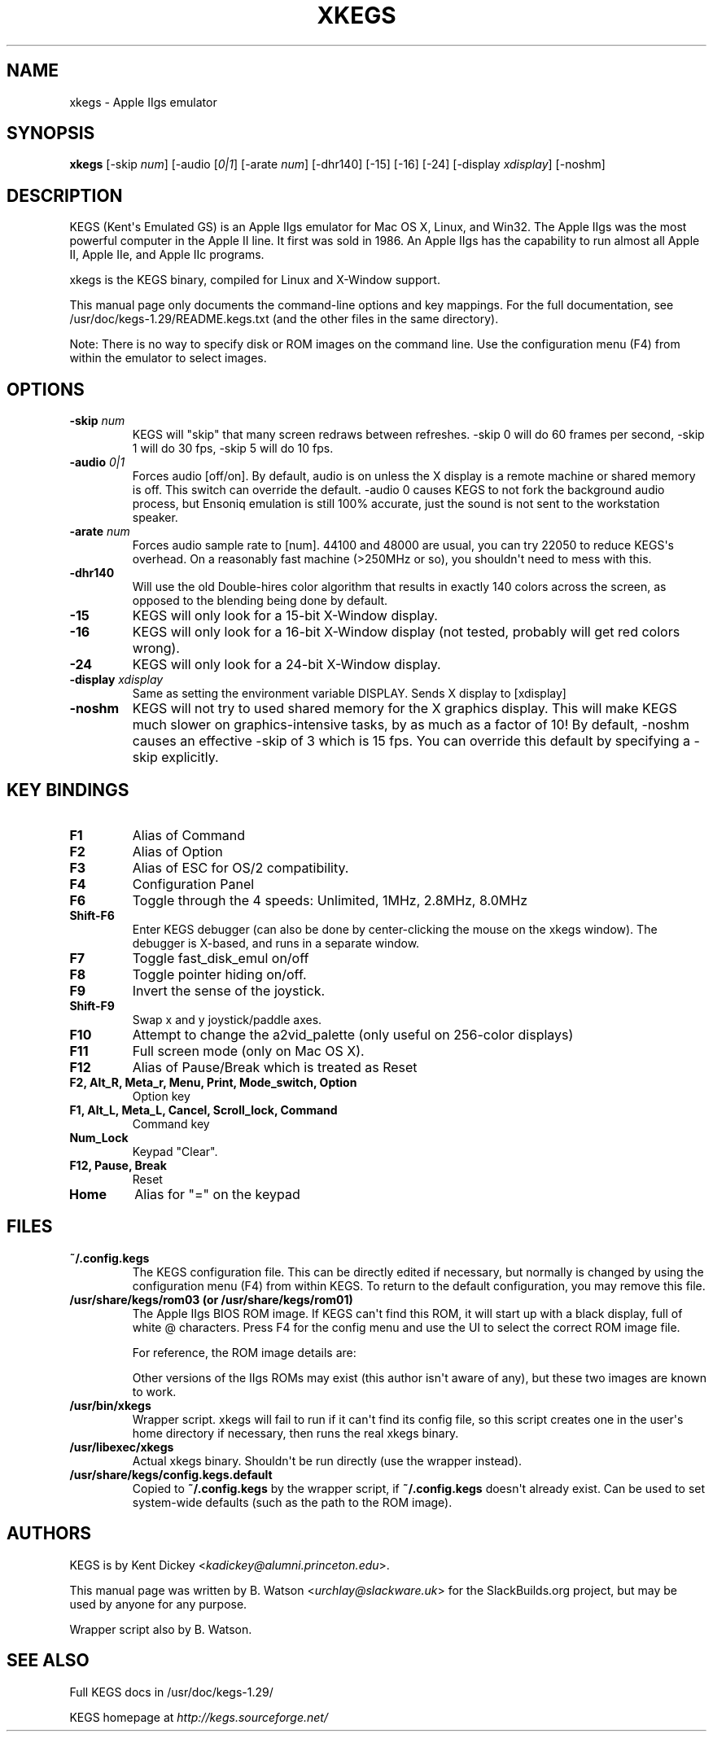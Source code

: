 .\" Man page generated from reStructuredText.
.
.
.nr rst2man-indent-level 0
.
.de1 rstReportMargin
\\$1 \\n[an-margin]
level \\n[rst2man-indent-level]
level margin: \\n[rst2man-indent\\n[rst2man-indent-level]]
-
\\n[rst2man-indent0]
\\n[rst2man-indent1]
\\n[rst2man-indent2]
..
.de1 INDENT
.\" .rstReportMargin pre:
. RS \\$1
. nr rst2man-indent\\n[rst2man-indent-level] \\n[an-margin]
. nr rst2man-indent-level +1
.\" .rstReportMargin post:
..
.de UNINDENT
. RE
.\" indent \\n[an-margin]
.\" old: \\n[rst2man-indent\\n[rst2man-indent-level]]
.nr rst2man-indent-level -1
.\" new: \\n[rst2man-indent\\n[rst2man-indent-level]]
.in \\n[rst2man-indent\\n[rst2man-indent-level]]u
..
.TH "XKEGS" 6 "2023-09-18" "1.29" "SlackBuilds.org"
.SH NAME
xkegs \- Apple IIgs emulator
.\" RST source for xkegs(6) man page. Convert with:
.
.\" rst2man.py man/xkegs.rst > man/xkegs.6
.
.SH SYNOPSIS
.sp
\fBxkegs\fP [\-skip \fInum\fP] [\-audio [\fI0|1\fP] [\-arate \fInum\fP] [\-dhr140] [\-15] [\-16] [\-24] [\-display \fIxdisplay\fP] [\-noshm]
.SH DESCRIPTION
.sp
KEGS (Kent\(aqs Emulated GS) is an Apple IIgs emulator for Mac OS X,
Linux, and Win32. The Apple IIgs was the most powerful computer in the
Apple II line. It first was sold in 1986. An Apple IIgs has the
capability to run almost all Apple II, Apple IIe, and Apple IIc
programs.
.sp
xkegs is the KEGS binary, compiled for Linux and X\-Window support.
.sp
This manual page only documents the command\-line options
and key mappings. For the full documentation, see
/usr/doc/kegs\-1.29/README.kegs.txt (and the other files in the
same directory).
.sp
Note: There is no way to specify disk or ROM images on the command
line. Use the configuration menu (F4) from within the emulator to select images.
.SH OPTIONS
.INDENT 0.0
.TP
.B \-skip \fInum\fP
KEGS will "skip" that many screen redraws between refreshes.
\-skip 0 will do 60 frames per second, \-skip 1 will do 30 fps,
\-skip 5 will do 10 fps.
.TP
.B \-audio \fI0|1\fP
Forces audio [off/on]. By default, audio is on unless the X
display is a remote machine or shared memory is off. This
switch can override the default. \-audio 0 causes KEGS to not
fork the background audio process, but Ensoniq emulation is
still 100% accurate, just the sound is not sent to the workstation
speaker.
.TP
.B \-arate \fInum\fP
Forces audio sample rate to [num]. 44100 and 48000 are usual,
you can try 22050 to reduce KEGS\(aqs overhead. On a reasonably
fast machine (>250MHz or so), you shouldn\(aqt need to mess with
this.
.TP
.B \fB\-dhr140\fP
Will use the old Double\-hires color algorithm that results in
exactly 140 colors across the screen, as opposed to the blending
being done by default.
.TP
.B \-15
KEGS will only look for a 15\-bit X\-Window display.
.TP
.B \-16
KEGS will only look for a 16\-bit X\-Window display (not tested, probably
will get red colors wrong).
.TP
.B \-24
KEGS will only look for a 24\-bit X\-Window display.
.TP
.B \-display \fIxdisplay\fP
Same as setting the environment variable DISPLAY. Sends X display to [xdisplay]
.TP
.B \fB\-noshm\fP
KEGS will not try to used shared memory for the X graphics
display. This will make KEGS much slower on graphics\-intensive
tasks, by as much as a factor of 10! By default, \-noshm causes
an effective \-skip of 3 which is 15 fps. You can override this
default by specifying a \-skip explicitly.
.UNINDENT
.SH KEY BINDINGS
.INDENT 0.0
.TP
.B F1
Alias of Command
.TP
.B F2
Alias of Option
.TP
.B F3
Alias of ESC for OS/2 compatibility.
.TP
.B F4
Configuration Panel
.TP
.B F6
Toggle through the 4 speeds: Unlimited, 1MHz, 2.8MHz, 8.0MHz
.TP
.B Shift\-F6
Enter KEGS debugger (can also be done by center\-clicking the
mouse on the xkegs window).
The debugger is X\-based, and runs in a separate window.
.TP
.B F7
Toggle fast_disk_emul on/off
.TP
.B F8
Toggle pointer hiding on/off.
.TP
.B F9
Invert the sense of the joystick.
.TP
.B Shift\-F9
Swap x and y joystick/paddle axes.
.TP
.B F10
Attempt to change the a2vid_palette (only useful on 256\-color displays)
.TP
.B F11
Full screen mode (only on Mac OS X).
.TP
.B F12
Alias of Pause/Break which is treated as Reset
.TP
.B F2, Alt_R, Meta_r, Menu, Print, Mode_switch, Option
Option key
.TP
.B F1, Alt_L, Meta_L, Cancel, Scroll_lock, Command
Command key
.TP
.B Num_Lock
Keypad "Clear".
.TP
.B F12, Pause, Break
Reset
.TP
.B Home
Alias for "=" on the keypad
.UNINDENT
.SH FILES
.INDENT 0.0
.TP
.B ~/.config.kegs
The KEGS configuration file. This can be directly edited if necessary,
but normally is changed by using the configuration menu
(F4) from within KEGS. To return to the default configuration,
you may remove this file.
.TP
.B /usr/share/kegs/rom03 (or /usr/share/kegs/rom01)
The Apple IIgs BIOS ROM image. If KEGS can\(aqt find this ROM, it
will start up with a black display, full of white @ characters.
Press F4 for the config menu and use the UI to select the correct
ROM image file.
.sp
For reference, the ROM image details are:
.TS
center;
|l|l|l|.
_
T{
Filename
T}	T{
Size (bytes)
T}	T{
md5sum
T}
_
T{
rom03
T}	T{
262144
T}	T{
ba89edf2729a28a17cd9e0f7a0ac9a39
T}
_
T{
rom01
T}	T{
131072
T}	T{
20a0334c447cb069a040ae5be1d938df
T}
_
.TE
.sp
Other versions of the IIgs ROMs may exist (this author isn\(aqt aware of
any), but these two images are known to work.
.TP
.B /usr/bin/xkegs
Wrapper script. xkegs will fail to run if it can\(aqt find its config
file, so this script creates one in the user\(aqs home directory
if necessary, then runs the real xkegs binary.
.TP
.B /usr/libexec/xkegs
Actual xkegs binary. Shouldn\(aqt be run directly (use the wrapper
instead).
.TP
.B /usr/share/kegs/config.kegs.default
Copied to \fB~/.config.kegs\fP by the wrapper script, if \fB~/.config.kegs\fP
doesn\(aqt already exist. Can be used to set system\-wide
defaults (such as the path to the ROM image).
.UNINDENT
.SH AUTHORS
.sp
KEGS is by Kent Dickey <\fI\%kadickey@alumni.princeton.edu\fP>.
.sp
This manual page was written by B. Watson <\fI\%urchlay@slackware.uk\fP> for
the SlackBuilds.org project, but may be used by anyone for any purpose.
.sp
Wrapper script also by B. Watson.
.SH SEE ALSO
.sp
Full KEGS docs in /usr/doc/kegs\-1.29/
.sp
KEGS homepage at \fI\%http://kegs.sourceforge.net/\fP
.\" Generated by docutils manpage writer.
.
